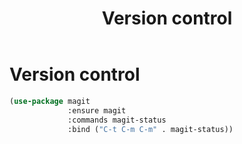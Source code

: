#+TITLE: Version control
#+STARTUP: hideblocks
* Version control

#+begin_src emacs-lisp
  (use-package magit
               :ensure magit
               :commands magit-status
               :bind ("C-t C-m C-m" . magit-status))
#+end_src


  

